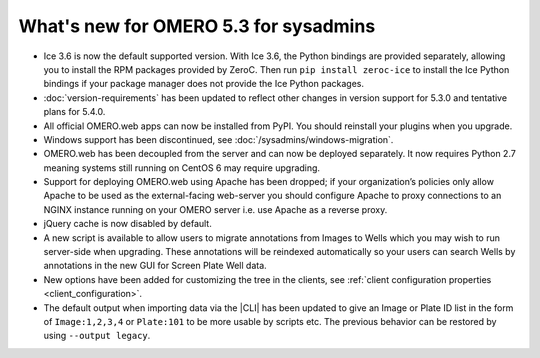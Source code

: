 What's new for OMERO 5.3 for sysadmins
======================================

- Ice 3.6 is now the default supported version. With Ice 3.6, the Python
  bindings are provided separately, allowing you to install the RPM
  packages provided by ZeroC. Then run ``pip install zeroc-ice`` to install
  the Ice Python bindings if your package manager does not provide the Ice
  Python packages.

- :doc:`version-requirements` has been updated to reflect other changes in
  version support for 5.3.0 and tentative plans for 5.4.0.
  
- All official OMERO.web apps can now be installed from PyPI. You should
  reinstall your plugins when you upgrade.

- Windows support has been discontinued, see
  :doc:`/sysadmins/windows-migration`.

- OMERO.web has been decoupled from the server and can now be deployed
  separately. It now requires Python 2.7 meaning systems still running on
  CentOS 6 may require upgrading.
  
- Support for deploying OMERO.web using Apache has been dropped; if your
  organization’s policies only allow Apache to be used as the external-facing
  web-server you should configure Apache to proxy connections to an NGINX
  instance running on your OMERO server i.e. use Apache as a reverse proxy.

- jQuery cache is now disabled by default.

- A new script is available to allow users to migrate annotations from Images
  to Wells which you may wish to run server-side when upgrading. These
  annotations will be reindexed automatically so your users can search Wells
  by annotations in the new GUI for Screen Plate Well data.

- New options have been added for customizing the tree in the clients, see
  :ref:`client configuration properties <client_configuration>`.

- The default output when importing data via the |CLI| has been updated to
  give an Image or Plate ID list in the form of ``Image:1,2,3,4`` or
  ``Plate:101`` to be more usable by scripts etc. The previous behavior can
  be restored by using ``--output legacy``.
